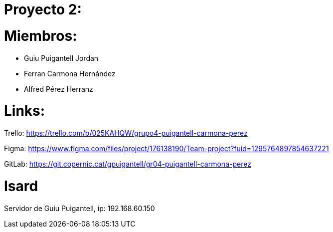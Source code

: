= Proyecto 2:

= Miembros:
- Guiu Puigantell Jordan
- Ferran Carmona Hernández
- Alfred Pérez Herranz

= Links:
Trello: https://trello.com/b/025KAHQW/grupo4-puigantell-carmona-perez

Figma: https://www.figma.com/files/project/176138190/Team-project?fuid=1295764897854637221

GitLab: https://git.copernic.cat/gpuigantell/gr04-puigantell-carmona-perez

= Isard

Servidor de Guiu Puigantell, ip: 192.168.60.150
